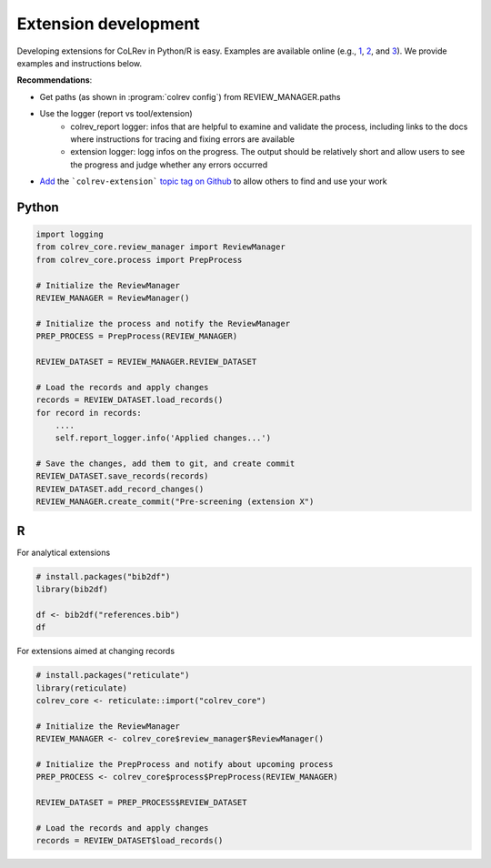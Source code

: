 
Extension development
==================================

Developing extensions for CoLRev in Python/R is easy. Examples are available online (e.g., `1 <https://github.com/geritwagner/colrev_endpoint>`_, `2 <https://github.com/geritwagner/local_paper_index>`_, and `3 <https://github.com/geritwagner/paper_feed>`_). We provide examples and instructions below.

**Recommendations**:

- Get paths (as shown in :program:`colrev config`) from REVIEW_MANAGER.paths
- Use the logger (report vs tool/extension)
    - colrev_report logger: infos that are helpful to examine and validate the process, including links to the docs where instructions for tracing and fixing errors are available
    - extension logger: logg infos on the progress. The output should be relatively short and allow users to see the progress and judge whether any errors occurred

- `Add <https://docs.github.com/en/repositories/managing-your-repositorys-settings-and-features/customizing-your-repository/classifying-your-repository-with-topics>`_ the ```colrev-extension``` `topic tag on Github <https://github.com/topics/colrev-extension>`_ to allow others to find and use your work


Python
-----------

.. code-block:: python

    import logging
    from colrev_core.review_manager import ReviewManager
    from colrev_core.process import PrepProcess

    # Initialize the ReviewManager
    REVIEW_MANAGER = ReviewManager()

    # Initialize the process and notify the ReviewManager
    PREP_PROCESS = PrepProcess(REVIEW_MANAGER)

    REVIEW_DATASET = REVIEW_MANAGER.REVIEW_DATASET

    # Load the records and apply changes
    records = REVIEW_DATASET.load_records()
    for record in records:
        ....
        self.report_logger.info('Applied changes...')

    # Save the changes, add them to git, and create commit
    REVIEW_DATASET.save_records(records)
    REVIEW_DATASET.add_record_changes()
    REVIEW_MANAGER.create_commit("Pre-screening (extension X")


R
---

For analytical extensions

.. code-block:: R

    # install.packages("bib2df")
    library(bib2df)

    df <- bib2df("references.bib")
    df

For extensions aimed at changing records

.. code-block:: R

    # install.packages("reticulate")
    library(reticulate)
    colrev_core <- reticulate::import("colrev_core")

    # Initialize the ReviewManager
    REVIEW_MANAGER <- colrev_core$review_manager$ReviewManager()

    # Initialize the PrepProcess and notify about upcoming process
    PREP_PROCESS <- colrev_core$process$PrepProcess(REVIEW_MANAGER)

    REVIEW_DATASET = PREP_PROCESS$REVIEW_DATASET

    # Load the records and apply changes
    records = REVIEW_DATASET$load_records()

